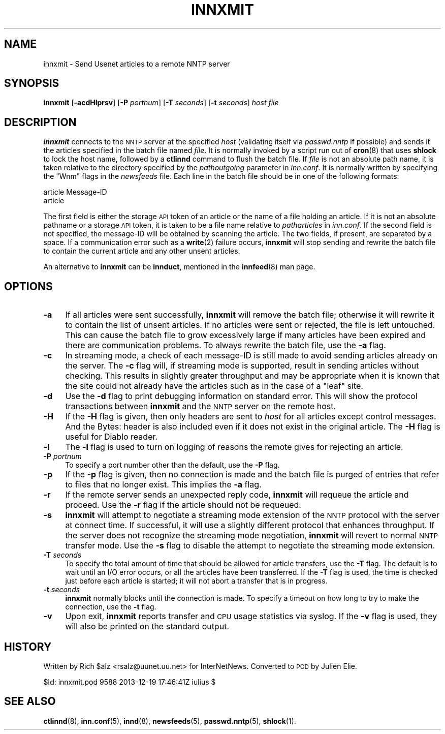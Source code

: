 .\" Automatically generated by Pod::Man 4.10 (Pod::Simple 3.35)
.\"
.\" Standard preamble:
.\" ========================================================================
.de Sp \" Vertical space (when we can't use .PP)
.if t .sp .5v
.if n .sp
..
.de Vb \" Begin verbatim text
.ft CW
.nf
.ne \\$1
..
.de Ve \" End verbatim text
.ft R
.fi
..
.\" Set up some character translations and predefined strings.  \*(-- will
.\" give an unbreakable dash, \*(PI will give pi, \*(L" will give a left
.\" double quote, and \*(R" will give a right double quote.  \*(C+ will
.\" give a nicer C++.  Capital omega is used to do unbreakable dashes and
.\" therefore won't be available.  \*(C` and \*(C' expand to `' in nroff,
.\" nothing in troff, for use with C<>.
.tr \(*W-
.ds C+ C\v'-.1v'\h'-1p'\s-2+\h'-1p'+\s0\v'.1v'\h'-1p'
.ie n \{\
.    ds -- \(*W-
.    ds PI pi
.    if (\n(.H=4u)&(1m=24u) .ds -- \(*W\h'-12u'\(*W\h'-12u'-\" diablo 10 pitch
.    if (\n(.H=4u)&(1m=20u) .ds -- \(*W\h'-12u'\(*W\h'-8u'-\"  diablo 12 pitch
.    ds L" ""
.    ds R" ""
.    ds C` ""
.    ds C' ""
'br\}
.el\{\
.    ds -- \|\(em\|
.    ds PI \(*p
.    ds L" ``
.    ds R" ''
.    ds C`
.    ds C'
'br\}
.\"
.\" Escape single quotes in literal strings from groff's Unicode transform.
.ie \n(.g .ds Aq \(aq
.el       .ds Aq '
.\"
.\" If the F register is >0, we'll generate index entries on stderr for
.\" titles (.TH), headers (.SH), subsections (.SS), items (.Ip), and index
.\" entries marked with X<> in POD.  Of course, you'll have to process the
.\" output yourself in some meaningful fashion.
.\"
.\" Avoid warning from groff about undefined register 'F'.
.de IX
..
.nr rF 0
.if \n(.g .if rF .nr rF 1
.if (\n(rF:(\n(.g==0)) \{\
.    if \nF \{\
.        de IX
.        tm Index:\\$1\t\\n%\t"\\$2"
..
.        if !\nF==2 \{\
.            nr % 0
.            nr F 2
.        \}
.    \}
.\}
.rr rF
.\"
.\" Accent mark definitions (@(#)ms.acc 1.5 88/02/08 SMI; from UCB 4.2).
.\" Fear.  Run.  Save yourself.  No user-serviceable parts.
.    \" fudge factors for nroff and troff
.if n \{\
.    ds #H 0
.    ds #V .8m
.    ds #F .3m
.    ds #[ \f1
.    ds #] \fP
.\}
.if t \{\
.    ds #H ((1u-(\\\\n(.fu%2u))*.13m)
.    ds #V .6m
.    ds #F 0
.    ds #[ \&
.    ds #] \&
.\}
.    \" simple accents for nroff and troff
.if n \{\
.    ds ' \&
.    ds ` \&
.    ds ^ \&
.    ds , \&
.    ds ~ ~
.    ds /
.\}
.if t \{\
.    ds ' \\k:\h'-(\\n(.wu*8/10-\*(#H)'\'\h"|\\n:u"
.    ds ` \\k:\h'-(\\n(.wu*8/10-\*(#H)'\`\h'|\\n:u'
.    ds ^ \\k:\h'-(\\n(.wu*10/11-\*(#H)'^\h'|\\n:u'
.    ds , \\k:\h'-(\\n(.wu*8/10)',\h'|\\n:u'
.    ds ~ \\k:\h'-(\\n(.wu-\*(#H-.1m)'~\h'|\\n:u'
.    ds / \\k:\h'-(\\n(.wu*8/10-\*(#H)'\z\(sl\h'|\\n:u'
.\}
.    \" troff and (daisy-wheel) nroff accents
.ds : \\k:\h'-(\\n(.wu*8/10-\*(#H+.1m+\*(#F)'\v'-\*(#V'\z.\h'.2m+\*(#F'.\h'|\\n:u'\v'\*(#V'
.ds 8 \h'\*(#H'\(*b\h'-\*(#H'
.ds o \\k:\h'-(\\n(.wu+\w'\(de'u-\*(#H)/2u'\v'-.3n'\*(#[\z\(de\v'.3n'\h'|\\n:u'\*(#]
.ds d- \h'\*(#H'\(pd\h'-\w'~'u'\v'-.25m'\f2\(hy\fP\v'.25m'\h'-\*(#H'
.ds D- D\\k:\h'-\w'D'u'\v'-.11m'\z\(hy\v'.11m'\h'|\\n:u'
.ds th \*(#[\v'.3m'\s+1I\s-1\v'-.3m'\h'-(\w'I'u*2/3)'\s-1o\s+1\*(#]
.ds Th \*(#[\s+2I\s-2\h'-\w'I'u*3/5'\v'-.3m'o\v'.3m'\*(#]
.ds ae a\h'-(\w'a'u*4/10)'e
.ds Ae A\h'-(\w'A'u*4/10)'E
.    \" corrections for vroff
.if v .ds ~ \\k:\h'-(\\n(.wu*9/10-\*(#H)'\s-2\u~\d\s+2\h'|\\n:u'
.if v .ds ^ \\k:\h'-(\\n(.wu*10/11-\*(#H)'\v'-.4m'^\v'.4m'\h'|\\n:u'
.    \" for low resolution devices (crt and lpr)
.if \n(.H>23 .if \n(.V>19 \
\{\
.    ds : e
.    ds 8 ss
.    ds o a
.    ds d- d\h'-1'\(ga
.    ds D- D\h'-1'\(hy
.    ds th \o'bp'
.    ds Th \o'LP'
.    ds ae ae
.    ds Ae AE
.\}
.rm #[ #] #H #V #F C
.\" ========================================================================
.\"
.IX Title "INNXMIT 8"
.TH INNXMIT 8 "2015-09-20" "INN 2.6.4" "InterNetNews Documentation"
.\" For nroff, turn off justification.  Always turn off hyphenation; it makes
.\" way too many mistakes in technical documents.
.if n .ad l
.nh
.SH "NAME"
innxmit \- Send Usenet articles to a remote NNTP server
.SH "SYNOPSIS"
.IX Header "SYNOPSIS"
\&\fBinnxmit\fR [\fB\-acdHlprsv\fR] [\fB\-P\fR \fIportnum\fR] [\fB\-T\fR \fIseconds\fR]
[\fB\-t\fR \fIseconds\fR] \fIhost\fR \fIfile\fR
.SH "DESCRIPTION"
.IX Header "DESCRIPTION"
\&\fBinnxmit\fR connects to the \s-1NNTP\s0 server at the specified \fIhost\fR
(validating itself via \fIpasswd.nntp\fR if possible) and sends it the
articles specified in the batch file named \fIfile\fR.  It is normally
invoked by a script run out of \fBcron\fR\|(8) that uses \fBshlock\fR to lock the
host name, followed by a \fBctlinnd\fR command to flush the batch file.
If \fIfile\fR is not an absolute path name, it is taken relative to the
directory specified by the \fIpathoutgoing\fR parameter in \fIinn.conf\fR.
It is normally written by specifying the \f(CW\*(C`Wnm\*(C'\fR flags in the \fInewsfeeds\fR
file.  Each line in the batch file should be in one of the following
formats:
.PP
.Vb 2
\&    article Message\-ID
\&    article
.Ve
.PP
The first field is either the storage \s-1API\s0 token of an article or the
name of a file holding an article.  If it is not an absolute pathname
or a storage \s-1API\s0 token, it is taken to be a file name relative to
\&\fIpatharticles\fR in \fIinn.conf\fR. If the second field is not specified,
the message-ID will be obtained by scanning the article.  The two fields,
if present, are separated by a space.  If a communication error such
as a \fBwrite\fR\|(2) failure occurs, \fBinnxmit\fR will stop sending and rewrite
the batch file to contain the current article and any other unsent
articles.
.PP
An alternative to \fBinnxmit\fR can be \fBinnduct\fR, mentioned in the
\&\fBinnfeed\fR\|(8) man page.
.SH "OPTIONS"
.IX Header "OPTIONS"
.IP "\fB\-a\fR" 4
.IX Item "-a"
If all articles were sent successfully, \fBinnxmit\fR will remove the
batch file; otherwise it will rewrite it to contain the list of unsent articles.
If no articles were sent or rejected, the file is left untouched.  This can
cause the batch file to grow excessively large if many articles have been
expired and there are communication problems.  To always rewrite the batch file,
use the \fB\-a\fR flag.
.IP "\fB\-c\fR" 4
.IX Item "-c"
In streaming mode, a check of each message-ID is still made to avoid sending
articles already on the server.  The \fB\-c\fR flag will, if streaming mode
is supported, result in sending articles without checking.  This results
in slightly greater throughput and may be appropriate when it is known
that the site could not already have the articles such as in the case of
a \*(L"leaf\*(R" site.
.IP "\fB\-d\fR" 4
.IX Item "-d"
Use the \fB\-d\fR flag to print debugging information on standard error.  This
will show the protocol transactions between \fBinnxmit\fR and the \s-1NNTP\s0 server
on the remote host.
.IP "\fB\-H\fR" 4
.IX Item "-H"
If the \fB\-H\fR flag is given, then only headers are sent to \fIhost\fR for all
articles except control messages.  And the Bytes: header is also included
even if it does not exist in the original article.  The \fB\-H\fR flag is useful
for Diablo reader.
.IP "\fB\-l\fR" 4
.IX Item "-l"
The \fB\-l\fR flag is used to turn on logging of reasons the remote gives
for rejecting an article.
.IP "\fB\-P\fR \fIportnum\fR" 4
.IX Item "-P portnum"
To specify a port number other than the default, use the \fB\-P\fR flag.
.IP "\fB\-p\fR" 4
.IX Item "-p"
If the \fB\-p\fR flag is given, then no connection is made and the batch
file is purged of entries that refer to files that no longer exist.
This implies the \fB\-a\fR flag.
.IP "\fB\-r\fR" 4
.IX Item "-r"
If the remote server sends an unexpected reply code, \fBinnxmit\fR will
requeue the article and proceed.  Use the \fB\-r\fR flag if the article
should not be requeued.
.IP "\fB\-s\fR" 4
.IX Item "-s"
\&\fBinnxmit\fR will attempt to negotiate a streaming mode extension of the \s-1NNTP\s0
protocol with the server at connect time.  If successful, it will use a slightly
different protocol that enhances throughput.  If the server does not recognize
the streaming mode negotiation, \fBinnxmit\fR will revert to normal \s-1NNTP\s0 transfer
mode.  Use the \fB\-s\fR flag to disable the attempt to negotiate the streaming mode
extension.
.IP "\fB\-T\fR \fIseconds\fR" 4
.IX Item "-T seconds"
To specify the total amount of time that should be allowed for article transfers,
use the \fB\-T\fR flag.  The default is to wait until an I/O error occurs, or all
the articles have been transferred.  If the \fB\-T\fR flag is used, the time is
checked just before each article is started; it will not abort a transfer
that is in progress.
.IP "\fB\-t\fR \fIseconds\fR" 4
.IX Item "-t seconds"
\&\fBinnxmit\fR normally blocks until the connection is made.  To specify a timeout
on how long to try to make the connection, use the \fB\-t\fR flag.
.IP "\fB\-v\fR" 4
.IX Item "-v"
Upon exit, \fBinnxmit\fR reports transfer and \s-1CPU\s0 usage statistics via syslog.
If the \fB\-v\fR flag is used, they will also be printed on the standard output.
.SH "HISTORY"
.IX Header "HISTORY"
Written by Rich \f(CW$alz\fR <rsalz@uunet.uu.net> for InterNetNews. Converted to \s-1POD\s0
by Julien Elie.
.PP
\&\f(CW$Id:\fR innxmit.pod 9588 2013\-12\-19 17:46:41Z iulius $
.SH "SEE ALSO"
.IX Header "SEE ALSO"
\&\fBctlinnd\fR\|(8), \fBinn.conf\fR\|(5), \fBinnd\fR\|(8), \fBnewsfeeds\fR\|(5), \fBpasswd.nntp\fR\|(5), \fBshlock\fR\|(1).
